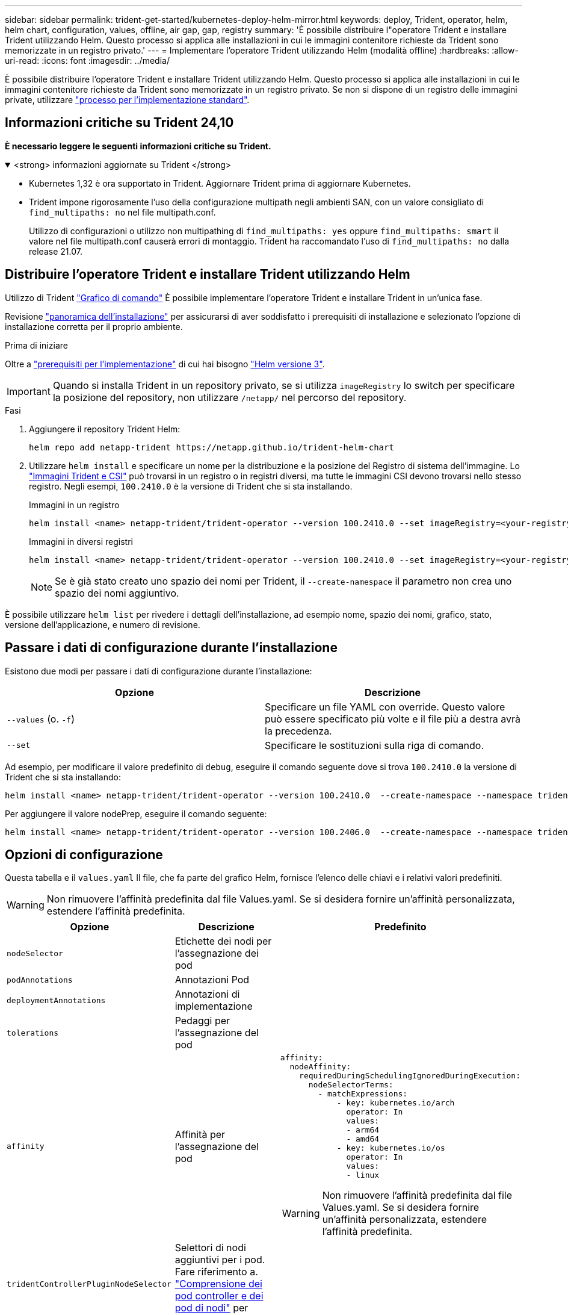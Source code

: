 ---
sidebar: sidebar 
permalink: trident-get-started/kubernetes-deploy-helm-mirror.html 
keywords: deploy, Trident, operator, helm, helm chart, configuration, values, offline, air gap, gap, registry 
summary: 'È possibile distribuire l"operatore Trident e installare Trident utilizzando Helm. Questo processo si applica alle installazioni in cui le immagini contenitore richieste da Trident sono memorizzate in un registro privato.' 
---
= Implementare l'operatore Trident utilizzando Helm (modalità offline)
:hardbreaks:
:allow-uri-read: 
:icons: font
:imagesdir: ../media/


[role="lead"]
È possibile distribuire l'operatore Trident e installare Trident utilizzando Helm. Questo processo si applica alle installazioni in cui le immagini contenitore richieste da Trident sono memorizzate in un registro privato. Se non si dispone di un registro delle immagini private, utilizzare link:kubernetes-deploy-helm.html["processo per l'implementazione standard"].



== Informazioni critiche su Trident 24,10

*È necessario leggere le seguenti informazioni critiche su Trident.*

.<strong> informazioni aggiornate su Trident </strong>
[%collapsible%open]
====
[]
=====
* Kubernetes 1,32 è ora supportato in Trident. Aggiornare Trident prima di aggiornare Kubernetes.
* Trident impone rigorosamente l'uso della configurazione multipath negli ambienti SAN, con un valore consigliato di `find_multipaths: no` nel file multipath.conf.
+
Utilizzo di configurazioni o utilizzo non multipathing di `find_multipaths: yes` oppure `find_multipaths: smart` il valore nel file multipath.conf causerà errori di montaggio. Trident ha raccomandato l'uso di `find_multipaths: no` dalla release 21.07.



=====
====


== Distribuire l'operatore Trident e installare Trident utilizzando Helm

Utilizzo di Trident link:https://artifacthub.io/packages/helm/netapp-trident/trident-operator["Grafico di comando"^] È possibile implementare l'operatore Trident e installare Trident in un'unica fase.

Revisione link:../trident-get-started/kubernetes-deploy.html["panoramica dell'installazione"] per assicurarsi di aver soddisfatto i prerequisiti di installazione e selezionato l'opzione di installazione corretta per il proprio ambiente.

.Prima di iniziare
Oltre a link:../trident-get-started/kubernetes-deploy.html#before-you-deploy["prerequisiti per l'implementazione"] di cui hai bisogno link:https://v3.helm.sh/["Helm versione 3"^].


IMPORTANT: Quando si installa Trident in un repository privato, se si utilizza `imageRegistry` lo switch per specificare la posizione del repository, non utilizzare `/netapp/` nel percorso del repository.

.Fasi
. Aggiungere il repository Trident Helm:
+
[listing]
----
helm repo add netapp-trident https://netapp.github.io/trident-helm-chart
----
. Utilizzare `helm install` e specificare un nome per la distribuzione e la posizione del Registro di sistema dell'immagine. Lo link:../trident-get-started/requirements.html#container-images-and-corresponding-kubernetes-versions["Immagini Trident e CSI"] può trovarsi in un registro o in registri diversi, ma tutte le immagini CSI devono trovarsi nello stesso registro. Negli esempi, `100.2410.0` è la versione di Trident che si sta installando.
+
[role="tabbed-block"]
====
.Immagini in un registro
--
[listing]
----
helm install <name> netapp-trident/trident-operator --version 100.2410.0 --set imageRegistry=<your-registry> --create-namespace --namespace <trident-namespace> --set nodePrep={iscsi}
----
--
.Immagini in diversi registri
--
[listing]
----
helm install <name> netapp-trident/trident-operator --version 100.2410.0 --set imageRegistry=<your-registry> --set operatorImage=<your-registry>/trident-operator:24.10.0 --set tridentAutosupportImage=<your-registry>/trident-autosupport:24.10 --set tridentImage=<your-registry>/trident:24.10.0 --create-namespace --namespace <trident-namespace> --set nodePrep={iscsi}
----
--
====
+

NOTE: Se è già stato creato uno spazio dei nomi per Trident, il `--create-namespace` il parametro non crea uno spazio dei nomi aggiuntivo.



È possibile utilizzare `helm list` per rivedere i dettagli dell'installazione, ad esempio nome, spazio dei nomi, grafico, stato, versione dell'applicazione, e numero di revisione.



== Passare i dati di configurazione durante l'installazione

Esistono due modi per passare i dati di configurazione durante l'installazione:

[cols="2"]
|===
| Opzione | Descrizione 


| `--values` (o. `-f`)  a| 
Specificare un file YAML con override. Questo valore può essere specificato più volte e il file più a destra avrà la precedenza.



| `--set`  a| 
Specificare le sostituzioni sulla riga di comando.

|===
Ad esempio, per modificare il valore predefinito di `debug`, eseguire il comando seguente dove si trova `100.2410.0` la versione di Trident che si sta installando:

[listing]
----
helm install <name> netapp-trident/trident-operator --version 100.2410.0  --create-namespace --namespace trident --set tridentDebug=true
----
Per aggiungere il valore nodePrep, eseguire il comando seguente:

[listing]
----
helm install <name> netapp-trident/trident-operator --version 100.2406.0  --create-namespace --namespace trident --set nodePrep={iscsi}
----


== Opzioni di configurazione

Questa tabella e il `values.yaml` Il file, che fa parte del grafico Helm, fornisce l'elenco delle chiavi e i relativi valori predefiniti.


WARNING: Non rimuovere l'affinità predefinita dal file Values.yaml. Se si desidera fornire un'affinità personalizzata, estendere l'affinità predefinita.

[cols="3"]
|===
| Opzione | Descrizione | Predefinito 


| `nodeSelector` | Etichette dei nodi per l'assegnazione dei pod |  


| `podAnnotations` | Annotazioni Pod |  


| `deploymentAnnotations` | Annotazioni di implementazione |  


| `tolerations` | Pedaggi per l'assegnazione del pod |  


| `affinity` | Affinità per l'assegnazione del pod  a| 
[listing]
----
affinity:
  nodeAffinity:
    requiredDuringSchedulingIgnoredDuringExecution:
      nodeSelectorTerms:
        - matchExpressions:
            - key: kubernetes.io/arch
              operator: In
              values:
              - arm64
              - amd64
            - key: kubernetes.io/os
              operator: In
              values:
              - linux
----

WARNING: Non rimuovere l'affinità predefinita dal file Values.yaml. Se si desidera fornire un'affinità personalizzata, estendere l'affinità predefinita.



| `tridentControllerPluginNodeSelector` | Selettori di nodi aggiuntivi per i pod. Fare riferimento a. link:../trident-get-started/architecture.html#understanding-controller-pods-and-node-pods["Comprensione dei pod controller e dei pod di nodi"] per ulteriori informazioni. |  


| `tridentControllerPluginTolerations` | Ignora le tolleranze Kubernetes per i pod. Fare riferimento a. link:../trident-get-started/architecture.html#understanding-controller-pods-and-node-pods["Comprensione dei pod controller e dei pod di nodi"] per ulteriori informazioni. |  


| `tridentNodePluginNodeSelector` | Selettori di nodi aggiuntivi per i pod. Fare riferimento a. link:../trident-get-started/architecture.html#understanding-controller-pods-and-node-pods["Comprensione dei pod controller e dei pod di nodi"] per ulteriori informazioni. |  


| `tridentNodePluginTolerations` | Ignora le tolleranze Kubernetes per i pod. Fare riferimento a. link:../trident-get-started/architecture.html#understanding-controller-pods-and-node-pods["Comprensione dei pod controller e dei pod di nodi"] per ulteriori informazioni. |  


| `imageRegistry` | Identifica il Registro di sistema per `trident-operator` , `trident` e altre immagini. Lasciare vuoto per accettare l'impostazione predefinita. IMPORTANTE: Quando si installa Trident in un repository privato, se si utilizza `imageRegistry` lo switch per specificare la posizione del repository, non utilizzare `/netapp/` nel percorso del repository. | "" 


| `imagePullPolicy` | Imposta il criterio di pull dell'immagine per `trident-operator`. | `IfNotPresent` 


| `imagePullSecrets` | Imposta i segreti di pull dell'immagine per `trident-operator`, `trident`e altre immagini. |  


| `kubeletDir` | Consente di ignorare la posizione host dello stato interno del kubelet. | `"/var/lib/kubelet"` 


| `operatorLogLevel` | Consente di impostare il livello di log dell'operatore Trident su: `trace`, `debug`, `info`, `warn`, `error`, o. `fatal`. | `"info"` 


| `operatorDebug` | Consente di impostare il livello di log dell'operatore Trident su debug. | `true` 


| `operatorImage` | Consente di eseguire l'override completo dell'immagine per `trident-operator`. | "" 


| `operatorImageTag` | Consente di sovrascrivere il tag di `trident-operator` immagine. | "" 


| `tridentIPv6` | Permette a Trident di lavorare in cluster IPv6. | `false` 


| `tridentK8sTimeout` | Esegue l'override del timeout predefinito di 30 secondi per la maggior parte delle operazioni API di Kubernetes (se diverso da zero, in secondi). | `0` 


| `tridentHttpRequestTimeout` | Esegue l'override del timeout predefinito di 90 secondi per le richieste HTTP, con `0s` è una durata infinita per il timeout. Non sono consentiti valori negativi. | `"90s"` 


| `tridentSilenceAutosupport` | Consente di disattivare la creazione di rapporti periodici AutoSupport Trident. | `false` 


| `tridentAutosupportImageTag` | Consente di sovrascrivere il tag dell'immagine per il contenitore Trident AutoSupport. | `<version>` 


| `tridentAutosupportProxy` | Consente al contenitore Trident AutoSupport di telefonare a casa tramite un proxy HTTP. | "" 


| `tridentLogFormat` | Consente di impostare il formato di registrazione Trident (`text`o `json`). | `"text"` 


| `tridentDisableAuditLog` | Disattiva il registro di controllo Trident. | `true` 


| `tridentLogLevel` | Consente di impostare il livello di registrazione di Trident su: `trace`, `debug`, `info`, , `warn` `error` O `fatal`. | `"info"` 


| `tridentDebug` | Consente di impostare il livello di registro di Trident su `debug`. | `false` 


| `tridentLogWorkflows` | Consente di attivare flussi di lavoro Trident specifici per la registrazione delle tracce o l'eliminazione dei registri. | "" 


| `tridentLogLayers` | Consente di attivare livelli Trident specifici per la registrazione delle tracce o la soppressione dei registri. | "" 


| `tridentImage` | Consente la sostituzione completa dell'immagine per Trident. | "" 


| `tridentImageTag` | Consente di sovrascrivere il tag dell'immagine per Trident. | "" 


| `tridentProbePort` | Consente di ignorare la porta predefinita utilizzata per le sonde liveness/readiness Kubernetes. | "" 


| `windows` | Consente di installare Trident sul nodo di lavoro Windows. | `false` 


| `enableForceDetach` | Consente di attivare la funzione di distacco forzato. | `false` 


| `excludePodSecurityPolicy` | Esclude la creazione della policy di sicurezza del pod operatore. | `false` 


| `nodePrep` | Permette a Trident di preparare i nodi del cluster Kubernetes per gestire i volumi utilizzando il protocollo storage specificato. *Attualmente, `iscsi` è l'unico valore supportato.* |  
|===